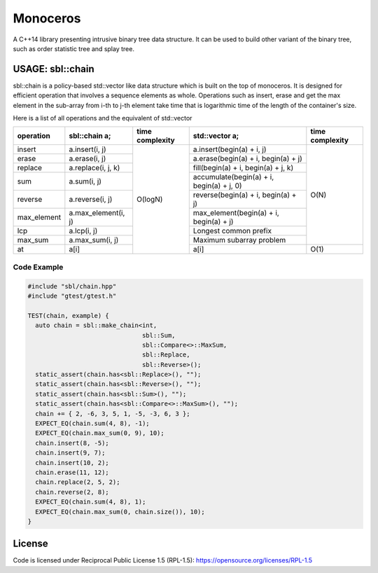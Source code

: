 #########
Monoceros
#########

A C++14 library presenting intrusive binary tree data structure. It can be used to build other variant of the binary tree, such as order statistic tree and splay tree.

USAGE: sbl::chain
=====================

sbl::chain is a policy-based std::vector like data structure which is built on the top of monoceros. 
It is designed for efficient operation that involves a sequence elements as whole.
Operations such as insert, erase and get the max element in the sub-array from i-th to j-th element
take time that is logarithmic time of the length of the container's size.

Here is a list of all operations and the equivalent of std::vector


+-------------+---------------------+-----------------+-------------------------------------------+-----------------+
| operation   | sbl::chain a;       | time complexity | std::vector a;                            | time complexity |
+=============+=====================+=================+===========================================+=================+
| insert      | a.insert(i, j)      | O(logN)         | a.insert(begin(a) + i, j)                 | O(N)            |
+-------------+---------------------+                 +-------------------------------------------+                 +
| erase       | a.erase(i, j)       |                 | a.erase(begin(a) + i, begin(a) + j)       |                 |
+-------------+---------------------+                 +-------------------------------------------+                 +
| replace     | a.replace(i, j, k)  |                 | fill(begin(a) + i, begin(a) + j, k)       |                 |
+-------------+---------------------+                 +-------------------------------------------+                 +
| sum         | a.sum(i, j)         |                 | accumulate(begin(a) + i, begin(a) + j, 0) |                 |
+-------------+---------------------+                 +-------------------------------------------+                 +
| reverse     | a.reverse(i, j)     |                 | reverse(begin(a) + i, begin(a) + j)       |                 |
+-------------+---------------------+                 +-------------------------------------------+                 +
| max_element | a.max_element(i, j) |                 | max_element(begin(a) + i, begin(a) + j)   |                 |
+-------------+---------------------+                 +-------------------------------------------+                 +
| lcp         | a.lcp(i, j)         |                 | Longest common prefix                     |                 |
+-------------+---------------------+                 +-------------------------------------------+                 +
| max_sum     | a.max_sum(i, j)     |                 | Maximum subarray problem                  |                 |
+-------------+---------------------+                 +-------------------------------------------+-----------------+
| at          | a[i]                |                 | a[i]                                      | O(1)            |
+-------------+---------------------+-----------------+-------------------------------------------+-----------------+


Code Example
-------------

.. code-block:: cpp

        #include "sbl/chain.hpp"
        #include "gtest/gtest.h"

        TEST(chain, example) {
          auto chain = sbl::make_chain<int, 
                                       sbl::Sum, 
                                       sbl::Compare<>::MaxSum,
                                       sbl::Replace, 
                                       sbl::Reverse>();
          static_assert(chain.has<sbl::Replace>(), "");
          static_assert(chain.has<sbl::Reverse>(), "");
          static_assert(chain.has<sbl::Sum>(), "");
          static_assert(chain.has<sbl::Compare<>::MaxSum>(), "");
          chain += { 2, -6, 3, 5, 1, -5, -3, 6, 3 };
          EXPECT_EQ(chain.sum(4, 8), -1);
          EXPECT_EQ(chain.max_sum(0, 9), 10);
          chain.insert(8, -5);
          chain.insert(9, 7);
          chain.insert(10, 2);
          chain.erase(11, 12);
          chain.replace(2, 5, 2);
          chain.reverse(2, 8);
          EXPECT_EQ(chain.sum(4, 8), 1);
          EXPECT_EQ(chain.max_sum(0, chain.size()), 10);
        }


License
=======

Code is licensed under Reciprocal Public License 1.5 (RPL-1.5): https://opensource.org/licenses/RPL-1.5
